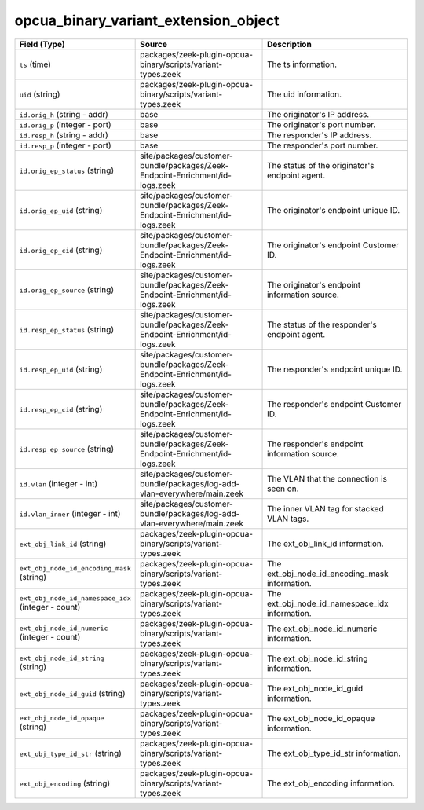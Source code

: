 .. _ref_logs_opcua_binary_variant_extension_object:

opcua_binary_variant_extension_object
-------------------------------------
.. list-table::
   :header-rows: 1
   :class: longtable
   :widths: 1 3 3

   * - Field (Type)
     - Source
     - Description

   * - ``ts`` (time)
     - packages/zeek-plugin-opcua-binary/scripts/variant-types.zeek
     - The ts information.

   * - ``uid`` (string)
     - packages/zeek-plugin-opcua-binary/scripts/variant-types.zeek
     - The uid information.

   * - ``id.orig_h`` (string - addr)
     - base
     - The originator's IP address.

   * - ``id.orig_p`` (integer - port)
     - base
     - The originator's port number.

   * - ``id.resp_h`` (string - addr)
     - base
     - The responder's IP address.

   * - ``id.resp_p`` (integer - port)
     - base
     - The responder's port number.

   * - ``id.orig_ep_status`` (string)
     - site/packages/customer-bundle/packages/Zeek-Endpoint-Enrichment/id-logs.zeek
     - The status of the originator's endpoint agent.

   * - ``id.orig_ep_uid`` (string)
     - site/packages/customer-bundle/packages/Zeek-Endpoint-Enrichment/id-logs.zeek
     - The originator's endpoint unique ID.

   * - ``id.orig_ep_cid`` (string)
     - site/packages/customer-bundle/packages/Zeek-Endpoint-Enrichment/id-logs.zeek
     - The originator's endpoint Customer ID.

   * - ``id.orig_ep_source`` (string)
     - site/packages/customer-bundle/packages/Zeek-Endpoint-Enrichment/id-logs.zeek
     - The originator's endpoint information source.

   * - ``id.resp_ep_status`` (string)
     - site/packages/customer-bundle/packages/Zeek-Endpoint-Enrichment/id-logs.zeek
     - The status of the responder's endpoint agent.

   * - ``id.resp_ep_uid`` (string)
     - site/packages/customer-bundle/packages/Zeek-Endpoint-Enrichment/id-logs.zeek
     - The responder's endpoint unique ID.

   * - ``id.resp_ep_cid`` (string)
     - site/packages/customer-bundle/packages/Zeek-Endpoint-Enrichment/id-logs.zeek
     - The responder's endpoint Customer ID.

   * - ``id.resp_ep_source`` (string)
     - site/packages/customer-bundle/packages/Zeek-Endpoint-Enrichment/id-logs.zeek
     - The responder's endpoint information source.

   * - ``id.vlan`` (integer - int)
     - site/packages/customer-bundle/packages/log-add-vlan-everywhere/main.zeek
     - The VLAN that the connection is seen on.

   * - ``id.vlan_inner`` (integer - int)
     - site/packages/customer-bundle/packages/log-add-vlan-everywhere/main.zeek
     - The inner VLAN tag for stacked VLAN tags.

   * - ``ext_obj_link_id`` (string)
     - packages/zeek-plugin-opcua-binary/scripts/variant-types.zeek
     - The ext_obj_link_id information.

   * - ``ext_obj_node_id_encoding_mask`` (string)
     - packages/zeek-plugin-opcua-binary/scripts/variant-types.zeek
     - The ext_obj_node_id_encoding_mask information.

   * - ``ext_obj_node_id_namespace_idx`` (integer - count)
     - packages/zeek-plugin-opcua-binary/scripts/variant-types.zeek
     - The ext_obj_node_id_namespace_idx information.

   * - ``ext_obj_node_id_numeric`` (integer - count)
     - packages/zeek-plugin-opcua-binary/scripts/variant-types.zeek
     - The ext_obj_node_id_numeric information.

   * - ``ext_obj_node_id_string`` (string)
     - packages/zeek-plugin-opcua-binary/scripts/variant-types.zeek
     - The ext_obj_node_id_string information.

   * - ``ext_obj_node_id_guid`` (string)
     - packages/zeek-plugin-opcua-binary/scripts/variant-types.zeek
     - The ext_obj_node_id_guid information.

   * - ``ext_obj_node_id_opaque`` (string)
     - packages/zeek-plugin-opcua-binary/scripts/variant-types.zeek
     - The ext_obj_node_id_opaque information.

   * - ``ext_obj_type_id_str`` (string)
     - packages/zeek-plugin-opcua-binary/scripts/variant-types.zeek
     - The ext_obj_type_id_str information.

   * - ``ext_obj_encoding`` (string)
     - packages/zeek-plugin-opcua-binary/scripts/variant-types.zeek
     - The ext_obj_encoding information.
